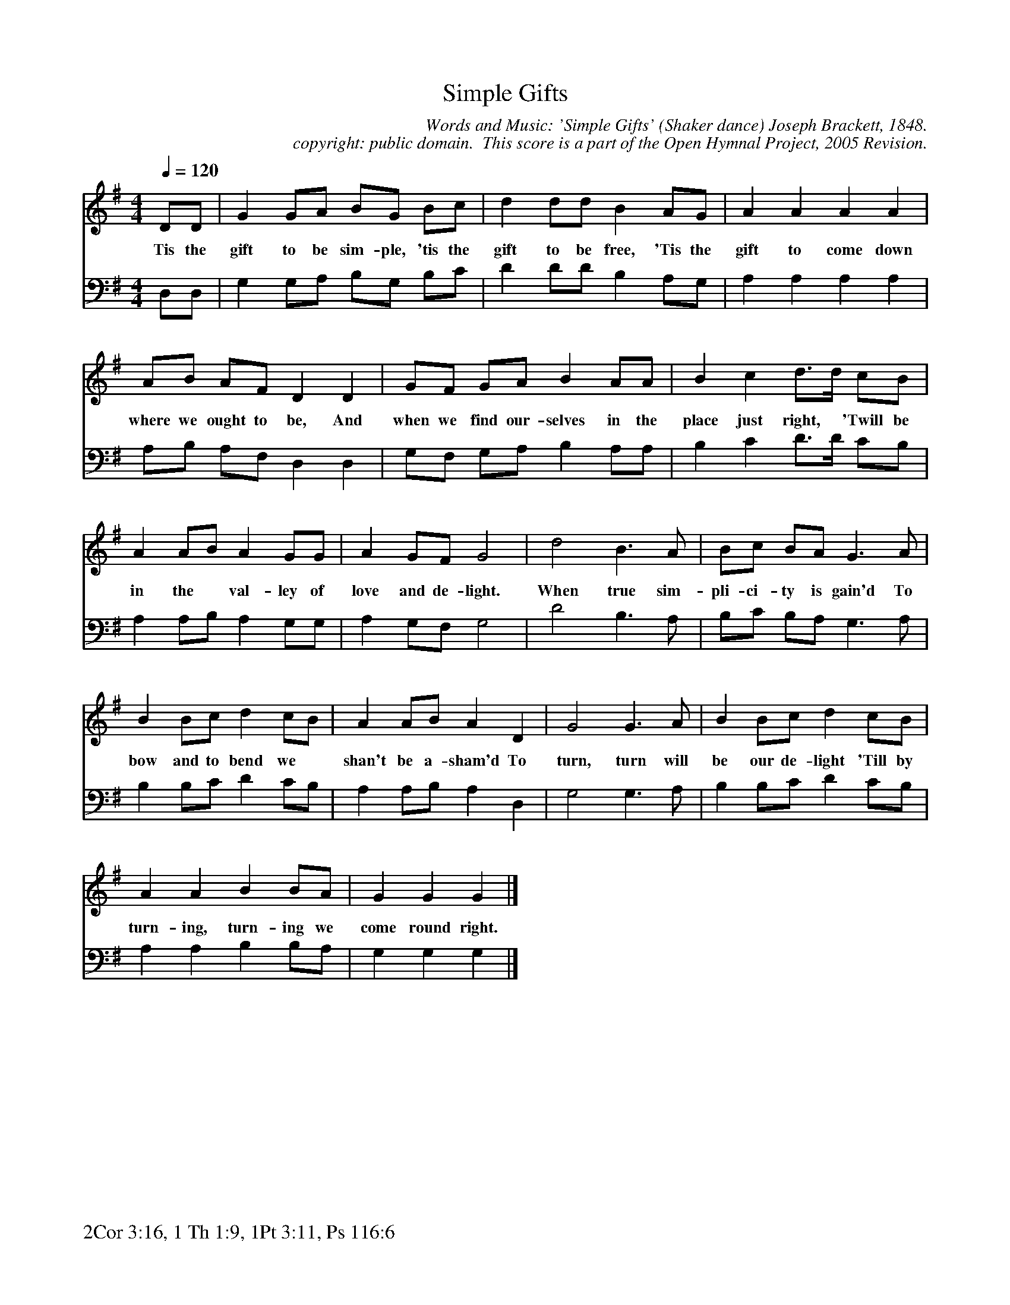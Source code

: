 %%%%%%%%%%%%%%%%%%%%%%%%%%%%%%%%%%%%
% 
% This file is a part of the Open Hymnal Project to create a free, 
% public domain, downloadable database of Christian hymns, spiritual 
% songs, and prelude/postlude music.  This music is to be distributed 
% as complete scores (words and music), using all accompaniment parts, 
% in formats that are easily accessible on most computer OS's and which
% can be freely modified by anyone.  The current format of choice is the 
% "ABC Plus" format, favored by folk music distributors on the internet.
% All scores will also be converted into pdf, MIDI, and mp3 formats.
% Some advanced features of ABC Plus are used, and for accurate 
% translation to a printed score, please consider using "abcm2ps" 
% version 4.10 or later.  I am doing my best to create a final product
% that is "Hymnal-quality", and could feasibly be used as the basis for
% a printed church hymnal.
%
% The maintainer of the Open Hymnal Project is Brian J. Dumont
% (bdumont at ameritech dot net).  I have gone through serious efforts 
% to make sure that no copyrighted material makes it into this database.
% If I am in error, please inform me as soon as possible.
%
% This entire effort has used only free software, and I am indebted to 
% the efforts of many other individuals, including the authors of
% the various ABC and ABC Plus software, the authors of "noteedit"
% where the initial layouts are done, and the maintainers of the 
% "CyberHymnal" on the web from where most of the lyrics come.
% Undoubtedly, I am also indebted to all of the great Christians who 
% wrote these hymns.
%
% This database comes with no guarantees whatsoever.
%
% I would love to get email from anyone who uses the Open Hymnal, and
% I will take requests for hymns to add.  My decision of whether to 
% add a hymn will be based on these criteria (in the following order):
% 1) It must be in the public domain
% 2) It must be a Christian piece
% 3) Whether I have access to a printed copy of the music (surprisingly,
%    a MIDI file is usually a terrible source)
% 4) Whether I like the hymn :)
%
% If you would like to contribute to the Open Hymnal Project, please 
% send an email to me, I would love the help!  PLEASE EMAIL ME IF YOU 
% FIND ANY MISTAKES, no matter how small.  I want to ensure that every 
% slur, stem, hyphenation, and punctuation mark is correct; and I'm sure 
% that there must be mistakes right now.
%
% Open Hymnal Project, 2005 Edition
%
%%%%%%%%%%%%%%%%%%%%%%%%%%%%%%%%%%%%

% PAGE LAYOUT
%
%%pagewidth	21.6000cm
%%pageheight	27.9000cm
%%scale		0.750000
%%staffsep	1.60000cm
%%exprabove	false
%%measurebox	false
%%footer "2Cor 3:16, 1 Th 1:9, 1Pt 3:11, Ps 116:6		"
%

X: 1
T: Simple Gifts
C: Words and Music: 'Simple Gifts' (Shaker dance) Joseph Brackett, 1848.
C: copyright: public domain.  This score is a part of the Open Hymnal Project, 2005 Revision.
S: Music source: Photograph of the original manuscript in a book I borrowed from the library.
M: 4/4 % time signature
L: 1/4 % default length
%%staves S1 | S2 
V: S1 clef=treble 
V: S2 clef=bass 
K: G % key signature
%
%%MIDI program 1 1 % Piano 2
%%MIDI program 2 2 % Piano 3
%
% 1
[V: S1] [Q:1/4=120] D/D/ | G G/A/ B/G/ B/c/ | d d/d/ B A/G/ | A A A A |
w: Tis the gift to be sim- ple, 'tis the gift to be free, 'Tis the gift to come down 
[V: S2]  D,/D,/ | G, G,/A,/ B,/G,/ B,/C/ | D D/D/ B, A,/G,/ | A, A, A, A, |
% 5
[V: S1]  A/B/ A/F/ D D | G/F/ G/A/ B A/A/ | B c d3/4d// c/B/ |
w: where we ought to be, And when we find our- selves in the place just right, * 'Twill be 
[V: S2]  A,/B,/ A,/F,/ D, D, | G,/F,/ G,/A,/ B, A,/A,/ | B, C D3/4D// C/B,/ |
% 9
[V: S1]  A A/B/ A G/G/ | A G/F/ G2 | d2 B3/2 A/ | B/c/ B/A/ G3/2 A/ |
w: in the * val- ley of love and de- light. When true sim- pli- ci- ty is gain'd To 
[V: S2]  A, A,/B,/ A, G,/G,/ | A, G,/F,/ G,2 | D2 B,3/2 A,/ | B,/C/ B,/A,/ G,3/2 A,/ |
% 13
[V: S1]  B B/c/ d c/B/ | A A/B/ A D | G2 G3/2 A/ | B B/c/ d c/B/ |
w: bow and to bend we * shan't be a- sham'd To turn, turn will be our de- light 'Till by 
[V: S2]  B, B,/C/ D C/B,/ | A, A,/B,/ A, D, | G,2 G,3/2 A,/ | B, B,/C/ D C/B,/ |
% 17
[V: S1]  A A B B/A/ | G G G |]
w: turn- ing, turn- ing we come round right. 
[V: S2]  A, A, B, B,/A,/ | G, G, G, |]
% 19
